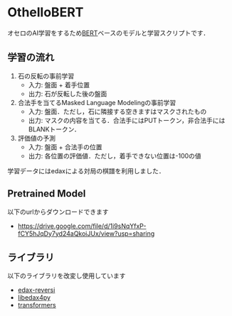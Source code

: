 * OthelloBERT
オセロのAI学習をするため[[https://arxiv.org/abs/1810.04805][BERT]]ベースのモデルと学習スクリプトです．

** 学習の流れ
1. 石の反転の事前学習
 - 入力: 盤面 + 着手位置
 - 出力: 石が反転した後の盤面

2. 合法手を当てるMasked Language Modelingの事前学習
 - 入力: 盤面．ただし，石に隣接する空きますはマスクされたもの
 - 出力: マスクの内容を当てる．合法手にはPUTトークン，非合法手にはBLANKトークン．

3. 評価値の予測
 - 入力: 盤面 + 合法手の位置
 - 出力: 各位置の評価値．ただし，着手できない位置は-100の値

学習データにはedaxによる対局の棋譜を利用しました．

** Pretrained Model
以下のurlからダウンロードできます
- https://drive.google.com/file/d/1i9sNqYfxP-fCY5hJqDy7yd24aQkoiJUx/view?usp=sharing

** ライブラリ
以下のライブラリを改変し使用しています
- [[https://github.com/lavox/edax-reversi][edax-reversi]]
- [[https://github.com/lavox/libedax4py][libedax4py]]
- [[https://github.com/huggingface/transformers][transformers]]

